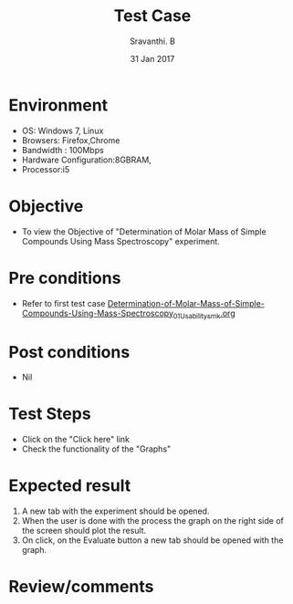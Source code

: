 #+Title: Test Case
#+Date: 31 Jan 2017
#+Author: Sravanthi. B

* Environment

  +  OS: Windows 7, Linux
  +  Browsers: Firefox,Chrome
  +  Bandwidth : 100Mbps
  +  Hardware Configuration:8GBRAM,
  +  Processor:i5

* Objective

  +  To view the Objective of "Determination of Molar Mass of Simple Compounds Using Mass Spectroscopy" experiment.

* Pre conditions

  +  Refer to first test case [[https://github.com/Virtual-Labs/physical-chemistry-iiith/blob/master/test-cases/integration-test-cases/EXPT-4/Determination-of-Molar-Mass-of-Simple-Compounds-Using-Mass-Spectroscopy_01_Usability_smk.org][Determination-of-Molar-Mass-of-Simple-Compounds-Using-Mass-Spectroscopy_01_Usability_smk.org]]

* Post conditions

  +  Nil

* Test Steps

  +  Click on the "Click here" link
  +  Check the functionality of the "Graphs"

* Expected result

  1. A new tab with the experiment should be opened. 
  2. When the user is done with the process the graph on the right
     side of the screen should plot the result. 
  3. On click, on the Evaluate button a new tab should be opened
     with the graph.

* Review/comments
